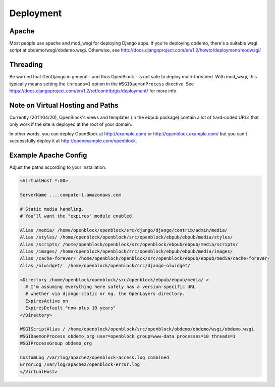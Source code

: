 ==========
Deployment
==========


Apache
======

Most people use apache and mod_wsgi for deploying Django apps.
If you're deploying obdemo, there's a suitable wsgi script at
obdemo/wsgi/obdemo.wsgi.  Otherwise, see
http://docs.djangoproject.com/en/1.2/howto/deployment/modwsgi/

Threading
=========

Be warned that GeoDjango in general - and thus OpenBlock -
is not safe to deploy multi-threaded. With mod_wsgi, this typically
means setting the ``threads=1`` option in the ``WSGIDaemonProcess`` directive.
See https://docs.djangoproject.com/en/1.2/ref/contrib/gis/deployment/
for more info.


Note on Virtual Hosting and Paths
=================================

Currently (2011/04/20), OpenBlock's views and templates (in the ebpub
package) contain a lot of hard-coded URLs that only work if the site
is deployed at the root of your domain.

In other words, you can deploy OpenBlock at http://example.com/ or
http://openblock.example.com/ but you can't successfully deploy it at
http://openexample.com/openblock.

Example Apache Config
======================

Adjust the paths according to your installation.

.. code-block:: apacheconf


 <VirtualHost *:80>
 
 ServerName ....compute-1.amazonaws.com

 # Static media handling.
 # You'll want the "expires" module enabled.

 Alias /media/ /home/openblock/openblock/src/django/django/contrib/admin/media/
 Alias /styles/ /home/openblock/openblock/src/openblock/ebpub/ebpub/media/styles/
 Alias /scripts/ /home/openblock/openblock/src/openblock/ebpub/ebpub/media/scripts/
 Alias /images/ /home/openblock/openblock/src/openblock/ebpub/ebpub/media/images/
 Alias /cache-forever/ /home/openblock/openblock/src/openblock/ebpub/ebpub/media/cache-forever/
 Alias /olwidget/  /home/openblock/openblock/src/django-olwidget/
 
 <Directory /home/openblock/openblock/src/openblock/ebpub/ebpub/media/ >
   # I'm assuming everything here safely has a version-specific URL
   # whether via django-static or eg. the OpenLayers directory.
   ExpiresActive on
   ExpiresDefault "now plus 10 years"
 </Directory>
 
 WSGIScriptAlias / /home/openblock/openblock/src/openblock/obdemo/obdemo/wsgi/obdemo.wsgi
 WSGIDaemonProcess obdemo_org user=openblock group=www-data processes=10 threads=1
 WSGIProcessGroup obdemo_org
 
 CustomLog /var/log/apache2/openblock-access.log combined
 ErrorLog /var/log/apache2/openblock-error.log
 </VirtualHost>
